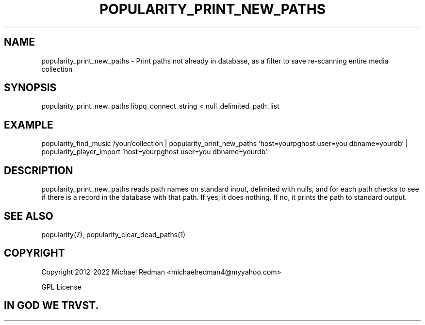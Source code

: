 .TH POPULARITY_PRINT_NEW_PATHS 1
.SH NAME
popularity_print_new_paths \- Print paths not already in database, as a filter to save re-scanning entire media collection
.SH SYNOPSIS
popularity_print_new_paths libpq_connect_string < null_delimited_path_list
.SH EXAMPLE
popularity_find_music /your/collection | popularity_print_new_paths 'host=yourpghost user=you dbname=yourdb' | popularity_player_import 'host=yourpghost user=you dbname=yourdb'
.SH DESCRIPTION
popularity_print_new_paths reads path names on standard input, delimited with nulls, and for each path checks to see if there is a record in the database with that path. If yes, it does nothing. If no, it prints the path to standard output.
.SH "SEE ALSO"
popularity(7), popularity_clear_dead_paths(1)
.SH COPYRIGHT
Copyright 2012-2022 Michael Redman <michaelredman4@myyahoo.com>
.PP
GPL License
.SH IN GOD WE TRVST.
